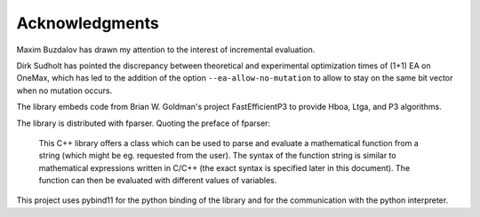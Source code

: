 ===============
Acknowledgments
===============

Maxim Buzdalov has drawn my attention to the interest of incremental
evaluation.

Dirk Sudholt has pointed the discrepancy between theoretical and
experimental optimization times of (1+1) EA on OneMax, which has led
to the addition of the option ``--ea-allow-no-mutation`` to allow to
stay on the same bit vector when no mutation occurs.

The library embeds code from Brian W. Goldman's project
FastEfficientP3 to provide Hboa, Ltga, and P3 algorithms.

The library is distributed with fparser. Quoting the preface of
fparser:

  This C++ library offers a class which can be used to parse and
  evaluate a mathematical function from a string (which might be eg.
  requested from the user). The syntax of the function string is
  similar to mathematical expressions written in C/C++ (the exact
  syntax is specified later in this document). The function can then
  be evaluated with different values of variables.

This project uses pybind11 for the python binding of the library and
for the communication with the python interpreter.
